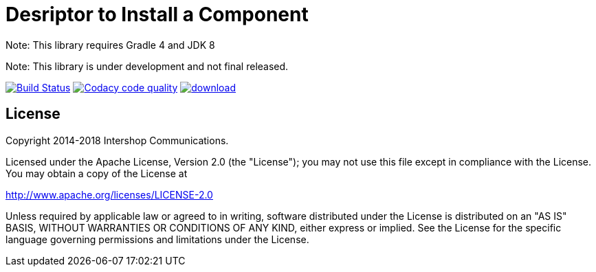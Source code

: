= Desriptor to Install a Component
:latestRevision: 1.0.0
:icons: font

Note: This library requires Gradle 4 and JDK 8

Note: This library is under development and not final released.

image:https://travis-ci.org/IntershopCommunicationsAG/component-descriptor.svg?branch=master["Build Status", link="https://travis-ci.org/IntershopCommunicationsAG/component-descriptor"]
 image:https://api.codacy.com/project/badge/Grade/46ef2ce19e974d5aaac3c40f48c2fbf2["Codacy code quality", link="https://www.codacy.com/app/IntershopCommunicationsAG/component-descriptor?utm_source=github.com&utm_medium=referral&utm_content=IntershopCommunicationsAG/component-descriptor&utm_campaign=Badge_Grade"]
 image:https://api.bintray.com/packages/intershopcommunicationsag/maven/component-descriptor/images/download.svg[link="https://bintray.com/intershopcommunicationsag/maven/component-descriptor/_latestVersion"]

== License

Copyright 2014-2018 Intershop Communications.

Licensed under the Apache License, Version 2.0 (the "License"); you may not use this file except in compliance with the License. You may obtain a copy of the License at

http://www.apache.org/licenses/LICENSE-2.0

Unless required by applicable law or agreed to in writing, software distributed under the License is distributed on an "AS IS" BASIS, WITHOUT WARRANTIES OR CONDITIONS OF ANY KIND, either express or implied. See the License for the specific language governing permissions and limitations under the License.
